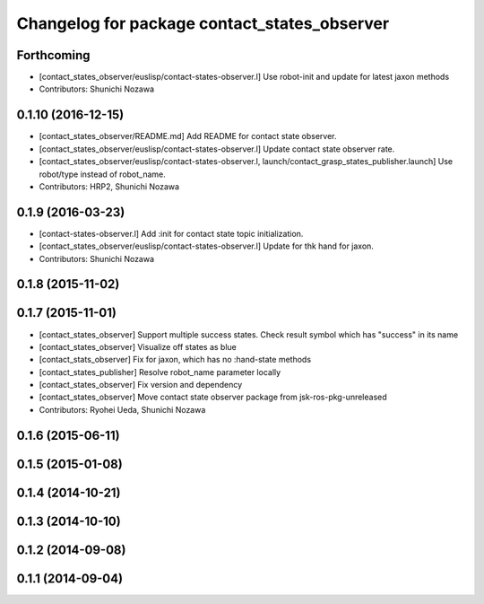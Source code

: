^^^^^^^^^^^^^^^^^^^^^^^^^^^^^^^^^^^^^^^^^^^^^
Changelog for package contact_states_observer
^^^^^^^^^^^^^^^^^^^^^^^^^^^^^^^^^^^^^^^^^^^^^

Forthcoming
-----------
* [contact_states_observer/euslisp/contact-states-observer.l] Use robot-init and update for latest jaxon methods
* Contributors: Shunichi Nozawa

0.1.10 (2016-12-15)
-------------------
* [contact_states_observer/README.md] Add README for contact state observer.
* [contact_states_observer/euslisp/contact-states-observer.l] Update contact state observer rate.
* [contact_states_observer/euslisp/contact-states-observer.l, launch/contact_grasp_states_publisher.launch] Use robot/type instead of robot_name.
* Contributors: HRP2, Shunichi Nozawa

0.1.9 (2016-03-23)
------------------

* [contact-states-observer.l] Add :init for contact state topic initialization.
* [contact_states_observer/euslisp/contact-states-observer.l] Update for thk hand for jaxon.
* Contributors: Shunichi Nozawa

0.1.8 (2015-11-02)
------------------

0.1.7 (2015-11-01)
------------------
* [contact_states_observer] Support multiple success states.
  Check result symbol which has "success" in its name
* [contact_states_observer] Visualize off states as blue
* [contact_stats_observer] Fix for jaxon, which has no :hand-state methods
* [contact_states_publisher] Resolve robot_name parameter locally
* [contact_states_observer] Fix version and dependency
* [contact_states_observer] Move contact state observer package from jsk-ros-pkg-unreleased
* Contributors: Ryohei Ueda, Shunichi Nozawa

0.1.6 (2015-06-11)
------------------

0.1.5 (2015-01-08)
------------------

0.1.4 (2014-10-21)
------------------

0.1.3 (2014-10-10)
------------------

0.1.2 (2014-09-08)
------------------

0.1.1 (2014-09-04)
------------------
